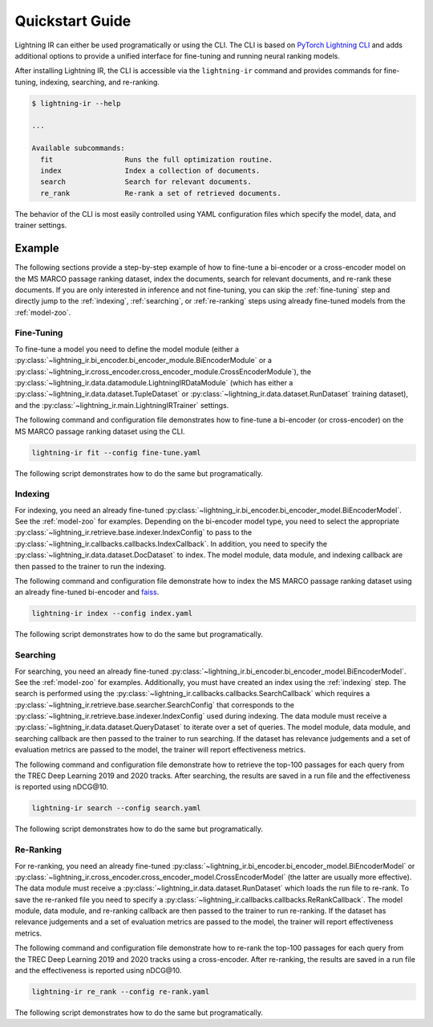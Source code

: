 .. _quickstart:

================
Quickstart Guide
================

Lightning IR can either be used programatically or using the CLI. The CLI is based on `PyTorch Lightning CLI <https://lightning.ai/docs/pytorch/stable/cli/lightning_cli.html#lightning-cli>`_ and adds additional options to provide a unified interface for fine-tuning and running neural ranking models.

After installing Lightning IR, the CLI is accessible via the ``lightning-ir`` command and provides commands for fine-tuning, indexing, searching, and re-ranking. 

.. code-block::

    $ lightning-ir --help
    
    ...
    
    Available subcommands:
      fit                 Runs the full optimization routine.
      index               Index a collection of documents.
      search              Search for relevant documents.
      re_rank             Re-rank a set of retrieved documents.

The behavior of the CLI is most easily controlled using YAML configuration files which specify the model, data, and trainer settings.

Example
-------

The following sections provide a step-by-step example of how to fine-tune a bi-encoder or a cross-encoder model on the MS MARCO passage ranking dataset, index the documents, search for relevant documents, and re-rank these documents. If you are only interested in inference and not fine-tuning, you can skip the :ref:`fine-tuning` step and directly jump to the :ref:`indexing`, :ref:`searching`, or :ref:`re-ranking` steps using already fine-tuned models from the :ref:`model-zoo`.

.. _fine-tuning:

Fine-Tuning
+++++++++++

To fine-tune a model you need to define the model module (either a :py:class:`~lightning_ir.bi_encoder.bi_encoder_module.BiEncoderModule` or a :py:class:`~lightning_ir.cross_encoder.cross_encoder_module.CrossEncoderModule`), the :py:class:`~lightning_ir.data.datamodule.LightningIRDataModule` (which has either a :py:class:`~lightning_ir.data.dataset.TupleDataset` or :py:class:`~lightning_ir.data.dataset.RunDataset` training dataset), and the :py:class:`~lightning_ir.main.LightningIRTrainer` settings.   

The following command and configuration file demonstrates how to fine-tune a bi-encoder (or cross-encoder) on the MS MARCO passage ranking dataset using the CLI.

.. code-block:: bash
  
      lightning-ir fit --config fine-tune.yaml

.. collapse:: fine-tune.yaml

  .. literalinclude:: ../configs/examples/fine-tune.yaml
    :language: yaml

The following script demonstrates how to do the same but programatically.

.. collapse:: fine_tune.py

  .. literalinclude:: ../examples/fine_tune.py
    :language: python

.. _indexing:

Indexing
++++++++

For indexing, you need an already fine-tuned :py:class:`~lightning_ir.bi_encoder.bi_encoder_model.BiEncoderModel`. See the :ref:`model-zoo` for examples. Depending on the bi-encoder model type, you need to select the appropriate :py:class:`~lightning_ir.retrieve.base.indexer.IndexConfig` to pass to the :py:class:`~lightning_ir.callbacks.callbacks.IndexCallback`. In addition, you need to specify the :py:class:`~lightning_ir.data.dataset.DocDataset` to index. The model module, data module, and indexing callback are then passed to the trainer to run the indexing.

The following command and configuration file demonstrate how to index the MS MARCO passage ranking dataset using an already fine-tuned bi-encoder and `faiss <https://faiss.ai/>`_.

.. code-block:: bash
  
      lightning-ir index --config index.yaml

.. collapse:: index.yaml

  .. literalinclude:: ../configs/examples/index.yaml
    :language: yaml

The following script demonstrates how to do the same but programatically.

.. collapse:: index.py

  .. literalinclude:: ../examples/index.py
    :language: python

.. _searching:

Searching
+++++++++

For searching, you need an already fine-tuned :py:class:`~lightning_ir.bi_encoder.bi_encoder_model.BiEncoderModel`. See the :ref:`model-zoo` for examples. Additionally, you must have created an index using the :ref:`indexing` step. The search is performed using the :py:class:`~lightning_ir.callbacks.callbacks.SearchCallback` which requires a :py:class:`~lightning_ir.retrieve.base.searcher.SearchConfig` that corresponds to the :py:class:`~lightning_ir.retrieve.base.indexer.IndexConfig` used during indexing. The data module must receive a :py:class:`~lightning_ir.data.dataset.QueryDataset` to iterate over a set of queries. The model module, data module, and searching callback are then passed to the trainer to run searching. If the dataset has relevance judgements and a set of evaluation metrics are passed to the model, the trainer will report effectiveness metrics.

The following command and configuration file demonstrate how to retrieve the top-100 passages for each query from the TREC Deep Learning 2019 and 2020 tracks. After searching, the results are saved in a run file and the effectiveness is reported using nDCG\@10.

.. code-block:: bash
  
      lightning-ir search --config search.yaml

.. collapse:: search.yaml

  .. literalinclude:: ../configs/examples/search.yaml

The following script demonstrates how to do the same but programatically.

.. collapse:: search.py

  .. literalinclude:: ../examples/search.py

.. _re-ranking:

Re-Ranking
++++++++++

For re-ranking, you need an already fine-tuned :py:class:`~lightning_ir.bi_encoder.bi_encoder_model.BiEncoderModel` or :py:class:`~lightning_ir.cross_encoder.cross_encoder_model.CrossEncoderModel` (the latter are usually more effective). The data module must receive a :py:class:`~lightning_ir.data.dataset.RunDataset` which loads the run file to re-rank. To save the re-ranked file you need to specify a :py:class:`~lightning_ir.callbacks.callbacks.ReRankCallback`. The model module, data module, and re-ranking callback are then passed to the trainer to run re-ranking. If the dataset has relevance judgements and a set of evaluation metrics are passed to the model, the trainer will report effectiveness metrics.

The following command and configuration file demonstrate how to re-rank the top-100 passages for each query from the TREC Deep Learning 2019 and 2020 tracks using a cross-encoder. After re-ranking, the results are saved in a run file and the effectiveness is reported using nDCG\@10.

.. code-block:: bash
  
      lightning-ir re_rank --config re-rank.yaml

.. collapse:: re-rank.yaml

  .. literalinclude:: ../configs/examples/re-rank.yaml

The following script demonstrates how to do the same but programatically.

.. collapse:: re_rank.py

  .. literalinclude:: ../examples/re_rank.py